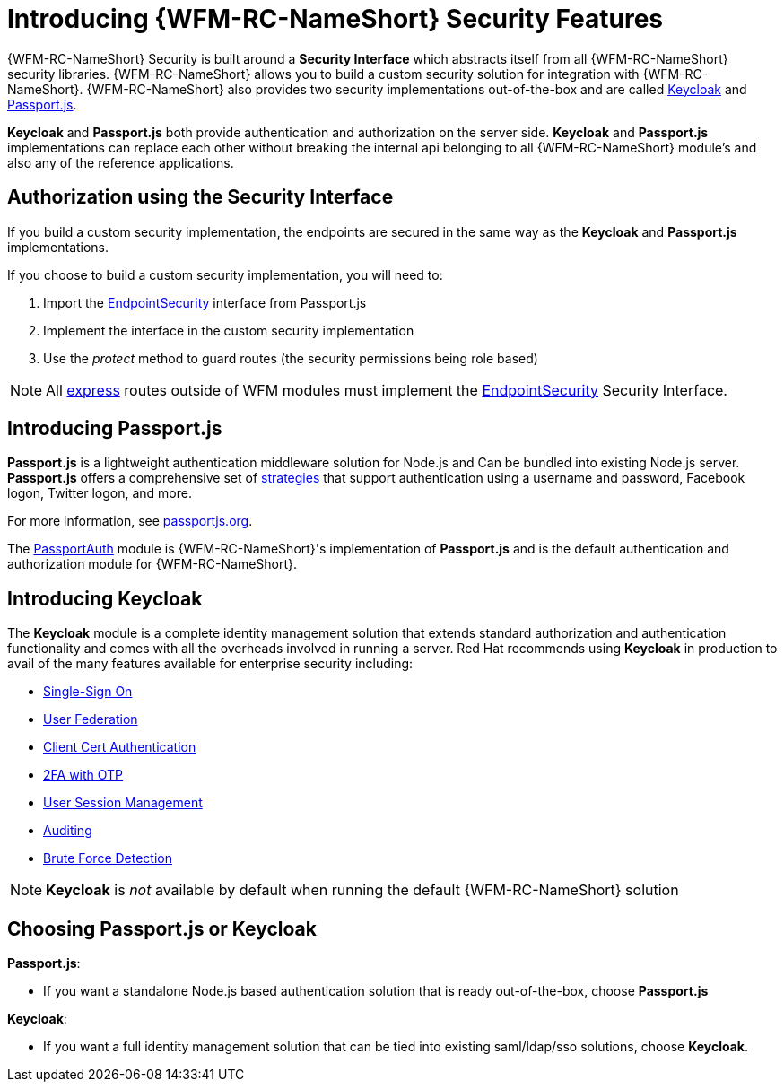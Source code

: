 [id='con-introducing-securityfeatures-{chapter}']
= Introducing {WFM-RC-NameShort} Security Features

{WFM-RC-NameShort} Security is built around a *Security Interface* which abstracts itself from all {WFM-RC-NameShort} security libraries.
{WFM-RC-NameShort} allows you to build a custom security solution for integration with {WFM-RC-NameShort}.
{WFM-RC-NameShort} also provides two security implementations out-of-the-box and are called link:http://www.keycloak.org/[Keycloak] and link:http://passportjs.org/[Passport.js].

*Keycloak* and *Passport.js* both provide authentication and authorization on the server side.
*Keycloak* and *Passport.js* implementations can replace each other without breaking the internal api belonging to all {WFM-RC-NameShort} module's and also any of the reference applications.

== Authorization using the Security Interface
If you build a custom security implementation, the endpoints are secured in the same way as the *Keycloak* and *Passport.js* implementations.

If you choose to build a custom security implementation, you will need to:

 . Import the link:++../../../api/{WFM-RC-Api-Version}/auth-passport/docs/interfaces/_src_auth_passportauth_.endpointsecurity.html++[EndpointSecurity] interface from Passport.js
 . Implement the interface in the custom security implementation
 . Use the _protect_ method to guard routes (the security permissions being role based)

NOTE: All link:https://expressjs.com/[express] routes outside of WFM modules must implement the link:++../../../api/{WFM-RC-Api-Version}/auth-passport/docs/interfaces/_src_auth_passportauth_.endpointsecurity.html++[EndpointSecurity] Security Interface.

//Pasport.js
== Introducing Passport.js

*Passport.js* is a lightweight authentication middleware solution for Node.js and Can be bundled into existing Node.js server.
*Passport.js* offers a comprehensive set of link:http://passportjs.org/docs/configure[strategies] that support authentication using a username and password, Facebook logon, Twitter logon, and more.

For more information, see link:http://passportjs.org/[passportjs.org].

The link:https://github.com/feedhenry-raincatcher/raincatcher-core/tree/{WFM-RC-Branch}/cloud/passportauth[PassportAuth] module is {WFM-RC-NameShort}'s implementation of *Passport.js* and is the default authentication and authorization module for {WFM-RC-NameShort}.

== Introducing Keycloak
The *Keycloak* module is a complete identity management solution that extends standard authorization and authentication functionality and comes with all the overheads involved in running a server.
Red Hat recommends using *Keycloak* in production to avail of the many features available for enterprise security including:

* link:https://keycloak.gitbooks.io/documentation/server_admin/topics/sso-protocols.html[Single-Sign On]
* link:https://keycloak.gitbooks.io/documentation/content/server_admin/topics/user-federation.html[User Federation]
* link:https://keycloak.gitbooks.io/documentation/content/server_admin/topics/authentication/x509.html[Client Cert Authentication]
* link:https://keycloak.gitbooks.io/documentation/content/server_admin/topics/authentication/otp-policies.html[2FA with OTP]
* link:https://keycloak.gitbooks.io/documentation/content/server_admin/topics/sessions/administering.html[User Session Management]
* link:https://keycloak.gitbooks.io/documentation/server_admin/topics/events.html[Auditing]
* link:https://keycloak.gitbooks.io/documentation/content/server_admin/topics/threat/brute-force.html[Brute Force Detection]

NOTE: *Keycloak* is _not_ available by default when running the default {WFM-RC-NameShort} solution

== Choosing Passport.js or Keycloak
*Passport.js*:

* If you want a standalone Node.js based authentication solution that is ready out-of-the-box, choose *Passport.js*

*Keycloak*:

* If you want a full identity management solution that can be tied into existing saml/ldap/sso solutions, choose *Keycloak*.
